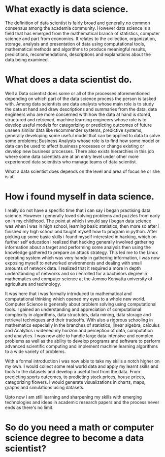 #+BEGIN_COMMENT
.. title: My Data Science Journey
.. slug: being-a-programmer-in-kenya
.. date: 2019-06-28 00:03:19 UTC+03:00
.. tags:
.. category:
.. link:
.. description:
.. type: text

#+END_COMMENT


* What exactly is data science.
  The definition of data scientist is fairly broad and generally no
common consensus among the academia community.
However data science is a field that has emerged from the mathematical
branch of statistics, computer science and part from economics. It relates
to the collection, organization, storage, analysis and presentation of data
using computational tools, mathematical methods and algorithms to produce
meaningful results, predictions, recommendations, descriptions and explanations about
the data being examined.
* What does a data scientist do.
  Well a Data scientist does some or all of the processes aforementioned depending on
which part of the data science process the person is tasked with.
Among data scientists are data analysts whose main role is to study the data at hand and
draw descriptions and summaries from the data, data engineers who are more concerned with
how the data at hand is stored, structured and retrieved, machine learning engineers whose
role is to develop useful models for categorizing or predicting outcomes of future unseen
similar data like recommender systems, predictive systems, generally developing some useful
model that can be applied to data to solve some problems; Business Analysts whose role is to
find how some model or data can be used to affect business processes or change existing or develop new business
processes.
There also exists hierarchies in this job where some data scientists are at an entry level under other more
experienced data scientists who manage teams of data scientist.

What a data scientist does depends on the level and area of focus he or she is at.
* How i found myself in data science.
I really do not have a specific time that i can say i began practising data science.
However i generally loved solving problems and puzzles from early on in my childhood.
The point at which i would say i began data science was when i was in high school, learning
basic statistics, then more so after i finished my high school and taught myself how to program in
python. After picking up some basic skills i found myself interested in hacking, which on further self education i
realized that hacking generally involved gathering information about a target and performing some analysis then using
the knowledge gathered to prepare an attack strategy.
This led me to the Linux operating system which was very handy in gathering information, i was now exposing myself to
networked environments and dealing with small amounts of network data.
I realized that it required a more in depth understanding of networks and so i enrolled for a bachelors
degree in mathematics and computer science at the Jommo Kenyatta university of agriculture and technology.

It was here that i was formally introduced to mathematical and computational thinking which opened my eyes to a
whole new world. Computer Science is generally about problem solving using computational tools.
I gained an understanding and appreciation of computational complexity in algorithms, data structutes, data mining, data
storage and retrieval techniques and their tradeoffs.
With also a rigorous schooling in mathematics especially in the branches of statistics, linear algebra, calculus and Analytics
i widened my horizon and perception of data, computation and analytics.
I was now able to handle large data intensive and complex problems as well as the ability to develop programs and software to
perform advanced scientific computing and implement machine learning algorithms to a wide variety of problems.

With a formal introduction i was now able to take my skills a notch higher on my own.
I would collect some real world data and apply my learnt skills and tools to the datasets and develop a useful tool from the data.
From predicting sports outcomes, to predicting stock prices, house prices, categorizing flowers.
I would generate visualizations in charts, maps, graphs and simulations using datasets.

Upto now i am still learning and sharpening my skills with emerging technologies and ideas in academic research papers and the process
never ends as there's no limit.

* So do you need a math or computer science degree to become a data scientist?

